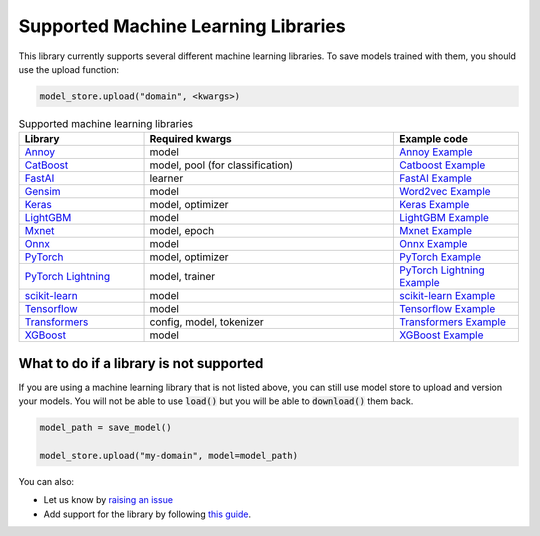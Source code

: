 Supported Machine Learning Libraries
=======================================

This library currently supports several different machine learning libraries. To save models trained with them, you should use the upload function:

.. code-block:: python

    model_store.upload("domain", <kwargs>)

.. list-table:: Supported machine learning libraries
   :widths: 25 50 25
   :header-rows: 1

   * - Library
     - Required kwargs
     - Example code
   * - `Annoy <https://github.com/spotify/annoy>`_
     - model
     - `Annoy Example <https://github.com/operatorai/modelstore/blob/main/examples/examples-by-ml-library/libraries/annoy_example.py>`_
   * - `CatBoost <https://catboost.ai/>`_
     - model, pool (for classification)
     - `Catboost Example <https://github.com/operatorai/modelstore/blob/main/examples/examples-by-ml-library/libraries/catboost_example.py>`_
   * - `FastAI <https://github.com/fastai/fastai/>`_
     - learner
     - `FastAI Example <https://github.com/operatorai/modelstore/blob/main/examples/examples-by-ml-library/libraries/fastai_example.py>`_
   * - `Gensim <https://radimrehurek.com/gensim/>`_
     - model
     - `Word2vec Example <https://github.com/operatorai/modelstore/blob/main/examples/examples-by-ml-library/libraries/gensim_example.py>`_
   * - `Keras <https://keras.io/>`_
     - model, optimizer
     - `Keras Example <https://github.com/operatorai/modelstore/blob/main/examples/examples-by-ml-library/libraries/keras_example.py>`_
   * - `LightGBM <https://lightgbm.readthedocs.io>`_
     - model
     - `LightGBM Example <https://github.com/operatorai/modelstore/blob/main/examples/examples-by-ml-library/libraries/lightgbm_example.py>`_
   * - `Mxnet <https://mxnet.apache.org>`_
     - model, epoch
     - `Mxnet Example <https://github.com/operatorai/modelstore/blob/main/examples/examples-by-ml-library/libraries/mxnet_example.py>`_
   * - `Onnx <https://onnx.ai/>`_
     - model
     - `Onnx Example <https://github.com/operatorai/modelstore/blob/main/examples/examples-by-ml-library/libraries/onnx_example.py>`_
   * - `PyTorch <https://pytorch.org/>`_
     - model, optimizer
     - `PyTorch Example <https://github.com/operatorai/modelstore/blob/main/examples/examples-by-ml-library/libraries/pytorch_example.py>`_
   * - `PyTorch Lightning <https://www.pytorchlightning.ai/>`_
     - model, trainer
     - `PyTorch Lightning Example <https://github.com/operatorai/modelstore/blob/main/examples/examples-by-ml-library/libraries/pytorch_lightning_example.py>`_
   * - `scikit-learn <https://scikit-learn.org>`_
     - model
     - `scikit-learn Example <https://github.com/operatorai/modelstore/blob/main/examples/examples-by-ml-library/libraries/sklearn_example.py>`_
   * - `Tensorflow <https://www.tensorflow.org/>`_
     - model
     - `Tensorflow Example <https://github.com/operatorai/modelstore/blob/main/examples/examples-by-ml-library/libraries/tensorflow_example.py>`_
   * - `Transformers <https://github.com/huggingface/transformers>`_
     - config, model, tokenizer
     - `Transformers Example <https://github.com/operatorai/modelstore/blob/main/examples/examples-by-ml-library/libraries/transformers_example.py>`_
   * - `XGBoost <https://xgboost.readthedocs.io>`_
     - model
     - `XGBoost Example <https://github.com/operatorai/modelstore/blob/main/examples/examples-by-ml-library/libraries/xgboost_example.py>`_


What to do if a library is not supported
----------------------------------------

If you are using a machine learning library that is not listed above, you can still use model store to upload and version your models. You will not be able to use :code:`load()` but you will be able to :code:`download()` them back.

.. code-block:: python

    model_path = save_model()

    model_store.upload("my-domain", model=model_path)

You can also:

- Let us know by `raising an issue <https://github.com/operatorai/modelstore/issues>`_
- Add support for the library by following `this guide <https://github.com/operatorai/modelstore/blob/main/modelstore/models/CONTRIBUTING.md>`_.


